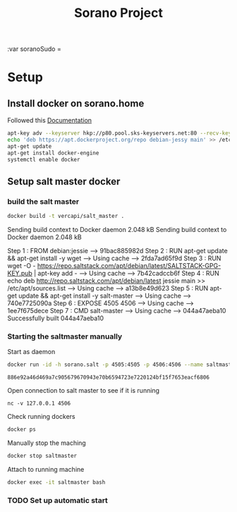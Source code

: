 #+TITLE: Sorano Project

:var soranoSudo = 

* Setup

** Install docker on sorano.home
   
   Followed this [[https://docs.docker.com/engine/installation/debian/][Documentation]]

   #+BEGIN_SRC sh :dir /ssh:sorano@192.168.1.2|sudo:192.168.1.2:/home/sorano
     apt-key adv --keyserver hkp://p80.pool.sks-keyservers.net:80 --recv-keys 58118E89F3A912897C070ADBF76221572C52609D
     echo 'deb https://apt.dockerproject.org/repo debian-jessy main' >> /etc/apt/sources.list
     apt-get update
     apt-get install docker-engine
     systemctl enable docker
   #+END_SRC

** Setup salt master docker

*** build the salt master
      #+BEGIN_SRC sh :dir /ssh:sorano@192.168.1.2|sudo:192.168.1.2:/home/sorano/soranoProject/docker/salt_master :results raw
      docker build -t vercapi/salt_master .
      #+END_SRC
      
      #+RESULTS:
      Sending build context to Docker daemon 2.048 kBSending build context to Docker daemon 2.048 kB
      Step 1 : FROM debian:jessie
      ---> 91bac885982d
      Step 2 : RUN apt-get update && apt-get install -y wget
      ---> Using cache
      ---> 2fda7ad65f9d
      Step 3 : RUN wget -O - https://repo.saltstack.com/apt/debian/latest/SALTSTACK-GPG-KEY.pub | apt-key add -
      ---> Using cache
      ---> 7b42cadccb6f
      Step 4 : RUN echo deb http://repo.saltstack.com/apt/debian/latest jessie main >> /etc/apt/sources.list
      ---> Using cache
      ---> a13b8e49d623
      Step 5 : RUN apt-get update && apt-get install -y salt-master
      ---> Using cache
      ---> 740e7725090a
      Step 6 : EXPOSE 4505 4506
      ---> Using cache
      ---> 1ee7f675dece
      Step 7 : CMD salt-master
      ---> Using cache
      ---> 044a47aeba10
      Successfully built 044a47aeba10

*** Starting the saltmaster manually
    
    Start as daemon
    #+BEGIN_SRC sh :dir /ssh:sorano@192.168.1.2|sudo:192.168.1.2:/home/sorano/
      docker run -id -h sorano.salt -p 4505:4505 -p 4506:4506 --name saltmaster vercapi/salt_master
    #+END_SRC

    #+RESULTS:
    : 886e92a46d469a7c905679670943e70b6594723e7220124bf15f7653eacf6806
    
    Open connection to salt master to see if it is running
    #+BEGIN_SRC sh /ssh:sorano@192.168.1.2|sudo:192.168.1.2:/home/sorano/
    nc -v 127.0.0.1 4506 
    #+END_SRC

    Check running dockers
    #+BEGIN_SRC sh :dir /ssh:sorano@192.168.1.2|sudo:192.168.1.2:/home/sorano/
    docker ps
    #+END_SRC

    Manually stop the maching
    #+BEGIN_SRC sh :dir /ssh:sorano@192.168.1.2|sudo:192.168.1.2:/home/sorano/
    docker stop saltmaster
    #+END_SRC

    Attach to running machine
    #+BEGIN_SRC sh :dir /ssh:sorano@192.168.1.2|sudo:192.168.1.2:/home/sorano/
    docker exec -it saltmaster bash
    #+END_SRC

*** TODO Set up automatic start
